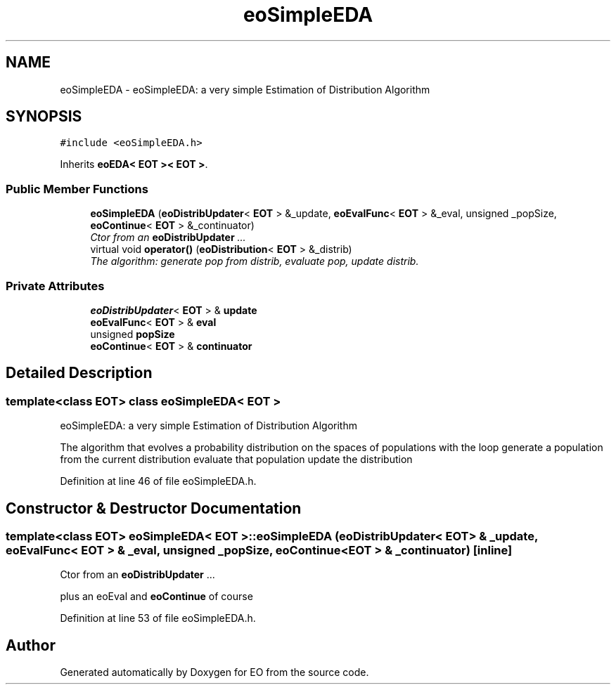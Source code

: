 .TH "eoSimpleEDA" 3 "19 Oct 2006" "Version 0.9.4-cvs" "EO" \" -*- nroff -*-
.ad l
.nh
.SH NAME
eoSimpleEDA \- eoSimpleEDA: a very simple Estimation of Distribution Algorithm  

.PP
.SH SYNOPSIS
.br
.PP
\fC#include <eoSimpleEDA.h>\fP
.PP
Inherits \fBeoEDA< EOT >< EOT >\fP.
.PP
.SS "Public Member Functions"

.in +1c
.ti -1c
.RI "\fBeoSimpleEDA\fP (\fBeoDistribUpdater\fP< \fBEOT\fP > &_update, \fBeoEvalFunc\fP< \fBEOT\fP > &_eval, unsigned _popSize, \fBeoContinue\fP< \fBEOT\fP > &_continuator)"
.br
.RI "\fICtor from an \fBeoDistribUpdater\fP ... \fP"
.ti -1c
.RI "virtual void \fBoperator()\fP (\fBeoDistribution\fP< \fBEOT\fP > &_distrib)"
.br
.RI "\fIThe algorithm: generate pop from distrib, evaluate pop, update distrib. \fP"
.in -1c
.SS "Private Attributes"

.in +1c
.ti -1c
.RI "\fBeoDistribUpdater\fP< \fBEOT\fP > & \fBupdate\fP"
.br
.ti -1c
.RI "\fBeoEvalFunc\fP< \fBEOT\fP > & \fBeval\fP"
.br
.ti -1c
.RI "unsigned \fBpopSize\fP"
.br
.ti -1c
.RI "\fBeoContinue\fP< \fBEOT\fP > & \fBcontinuator\fP"
.br
.in -1c
.SH "Detailed Description"
.PP 

.SS "template<class EOT> class eoSimpleEDA< EOT >"
eoSimpleEDA: a very simple Estimation of Distribution Algorithm 

The algorithm that evolves a probability distribution on the spaces of populations with the loop generate a population from the current distribution evaluate that population update the distribution 
.PP
Definition at line 46 of file eoSimpleEDA.h.
.SH "Constructor & Destructor Documentation"
.PP 
.SS "template<class EOT> \fBeoSimpleEDA\fP< \fBEOT\fP >::\fBeoSimpleEDA\fP (\fBeoDistribUpdater\fP< \fBEOT\fP > & _update, \fBeoEvalFunc\fP< \fBEOT\fP > & _eval, unsigned _popSize, \fBeoContinue\fP< \fBEOT\fP > & _continuator)\fC [inline]\fP"
.PP
Ctor from an \fBeoDistribUpdater\fP ... 
.PP
plus an eoEval and \fBeoContinue\fP of course 
.PP
Definition at line 53 of file eoSimpleEDA.h.

.SH "Author"
.PP 
Generated automatically by Doxygen for EO from the source code.
